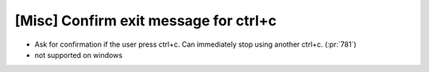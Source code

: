 [Misc] Confirm exit message for ctrl+c
======================================

* Ask for confirmation if the user press ctrl+c. Can immediately stop using
  another ctrl+c. (:pr:`781`)
* not supported on windows

